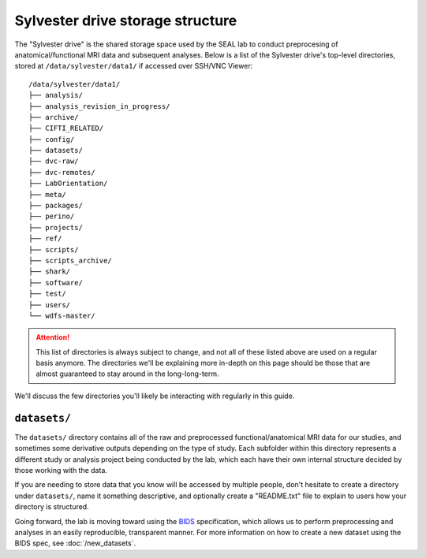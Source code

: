 Sylvester drive storage structure
=================================

The "Sylvester drive" is the shared storage space used by the SEAL lab to conduct preprocesing of anatomical/functional MRI data and subsequent analyses. Below is a list of the Sylvester drive's top-level directories, stored at ``/data/sylvester/data1/`` if accessed over SSH/VNC Viewer::

    /data/sylvester/data1/
    ├── analysis/
    ├── analysis_revision_in_progress/
    ├── archive/
    ├── CIFTI_RELATED/
    ├── config/
    ├── datasets/
    ├── dvc-raw/
    ├── dvc-remotes/
    ├── LabOrientation/
    ├── meta/
    ├── packages/
    ├── perino/
    ├── projects/
    ├── ref/
    ├── scripts/
    ├── scripts_archive/
    ├── shark/
    ├── software/
    ├── test/
    ├── users/
    └── wdfs-master/

.. attention::

   This list of directories is always subject to change, and not all of these listed above are used on a regular basis anymore. The directories we'll be explaining more in-depth on this page should be those that are almost guaranteed to stay around in the long-long-term.

We'll discuss the few directories you'll likely be interacting with regularly in this guide.

``datasets/``
-------------

The ``datasets/`` directory contains all of the raw and preprocessed functional/anatomical MRI data for our studies, and sometimes some derivative outputs depending on the type of study. Each subfolder within this directory represents a different study or analysis project being conducted by the lab, which each have their own internal structure decided by those working with the data.

If you are needing to store data that you know will be accessed by multiple people, don't hesitate to create a directory under ``datasets/``, name it something descriptive, and optionally create a "README.txt" file to explain to users how your directory is structured. 

Going forward, the lab is moving toward using the `BIDS <https://bids-specification.readthedocs.io/>`_ specification, which allows us to perform preprocessing and analyses in an easily reproducible, transparent manner. For more information on how to create a new dataset using the BIDS spec, see :doc:`/new_datasets`. 




